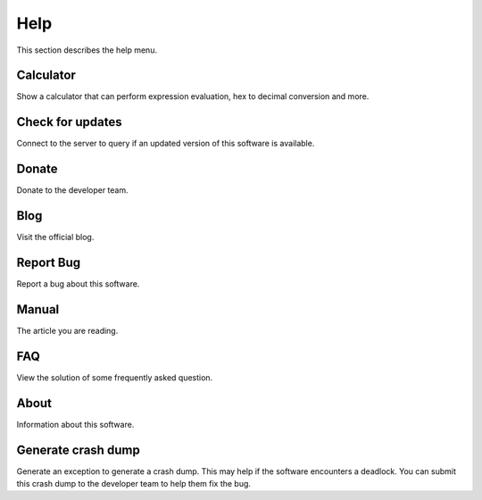 ====
Help
====

This section describes the help menu.

----------
Calculator
----------

Show a calculator that can perform expression evaluation, hex to decimal conversion and more.

-----------------
Check for updates
-----------------

Connect to the server to query if an updated version of this software is available.

------
Donate
------

Donate to the developer team.

----
Blog
----

Visit the official blog.

----------
Report Bug
----------

Report a bug about this software.

------
Manual
------

The article you are reading.

---
FAQ
---

View the solution of some frequently asked question.

-----
About
-----

Information about this software.

-------------------
Generate crash dump
-------------------

Generate an exception to generate a crash dump. This may help if the software encounters a deadlock. You can submit this crash dump to the developer team to help them fix the bug.